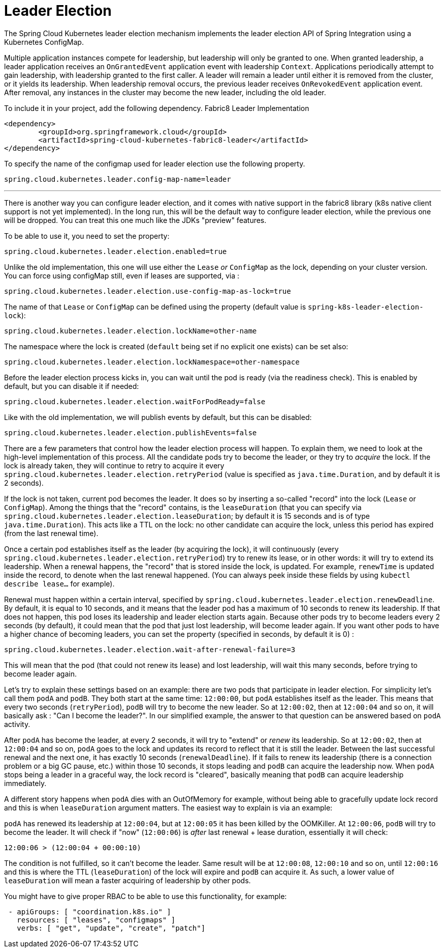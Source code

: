 [[leader-election]]
= Leader Election

The Spring Cloud Kubernetes leader election mechanism implements the leader election API of Spring Integration using a Kubernetes ConfigMap.

Multiple application instances compete for leadership, but leadership will only be granted to one.
When granted leadership, a leader application receives an `OnGrantedEvent` application event with leadership `Context`.
Applications periodically attempt to gain leadership, with leadership granted to the first caller.
A leader will remain a leader until either it is removed from the cluster, or it yields its leadership.
When leadership removal occurs, the previous leader receives `OnRevokedEvent` application event.
After removal, any instances in the cluster may become the new leader, including the old leader.

To include it in your project, add the following dependency.
Fabric8 Leader Implementation
[source,xml]
----
<dependency>
	<groupId>org.springframework.cloud</groupId>
	<artifactId>spring-cloud-kubernetes-fabric8-leader</artifactId>
</dependency>
----

To specify the name of the configmap used for leader election use the following property.
[source,properties]
----
spring.cloud.kubernetes.leader.config-map-name=leader
----


'''

There is another way you can configure leader election, and it comes with native support in the fabric8 library (k8s native client support is not yet implemented). In the long run, this will be the default way to configure leader election, while the previous one will be dropped. You can treat this one much like the JDKs "preview" features.

To be able to use it, you need to set the property:

[source]
----
spring.cloud.kubernetes.leader.election.enabled=true
----

Unlike the old implementation, this one will use either the `Lease` _or_ `ConfigMap` as the lock, depending on your cluster version. You can force using configMap still, even if leases are supported, via :

[source]
----
spring.cloud.kubernetes.leader.election.use-config-map-as-lock=true
----

The name of that `Lease` or `ConfigMap` can be defined using the property (default value is `spring-k8s-leader-election-lock`):

[source]
----
spring.cloud.kubernetes.leader.election.lockName=other-name
----

The namespace where the lock is created (`default` being set if no explicit one exists) can be set also:

[source]
----
spring.cloud.kubernetes.leader.election.lockNamespace=other-namespace
----

Before the leader election process kicks in, you can wait until the pod is ready (via the readiness check). This is enabled by default, but you can disable it if needed:

[source]
----
spring.cloud.kubernetes.leader.election.waitForPodReady=false
----

Like with the old implementation, we will publish events by default, but this can be disabled:

[source]
----
spring.cloud.kubernetes.leader.election.publishEvents=false
----

There are a few parameters that control how the leader election process will happen. To explain them, we need to look at the high-level implementation of this process. All the candidate pods try to become the leader, or they try to _acquire_ the lock. If the lock is already taken, they will continue to retry to acquire it every `spring.cloud.kubernetes.leader.election.retryPeriod` (value is specified as `java.time.Duration`, and by default it is 2 seconds).

If the lock is not taken, current pod becomes the leader. It does so by inserting a so-called "record" into the lock (`Lease` or `ConfigMap`). Among the things that the "record" contains, is the `leaseDuration` (that you can specify via `spring.cloud.kubernetes.leader.election.leaseDuration`; by default it is 15 seconds and is of type `java.time.Duration`). This acts like a TTL on the lock: no other candidate can acquire the lock, unless this period has expired (from the last renewal time).

Once a certain pod establishes itself as the leader (by acquiring the lock), it will continuously (every `spring.cloud.kubernetes.leader.election.retryPeriod`) try to renew its lease, or in other words: it will try to extend its leadership. When a renewal happens, the "record" that is stored inside the lock, is updated. For example, `renewTime` is updated inside the record, to denote when the last renewal happened. (You can always peek inside these fields by using `kubectl describe lease...` for example).

Renewal must happen within a certain interval, specified by `spring.cloud.kubernetes.leader.election.renewDeadline`. By default, it is equal to 10 seconds, and it means that the leader pod has a maximum of 10 seconds to renew its leadership. If that does not happen, this pod loses its leadership and leader election starts again. Because other pods try to become leaders every 2 seconds (by default), it could mean that the pod that just lost leadership, will become leader again. If you want other pods to have a higher chance of becoming leaders, you can set the property (specified in seconds, by default it is 0) :

[source]
----
spring.cloud.kubernetes.leader.election.wait-after-renewal-failure=3
----

This will mean that the pod (that could not renew its lease) and lost leadership, will wait this many seconds, before trying to become leader again.

Let's try to explain these settings based on an example: there are two pods that participate in leader election. For simplicity let's call them `podA` and `podB`. They both start at the same time: `12:00:00`, but `podA` establishes itself as the leader. This means that every two seconds (`retryPeriod`), `podB` will try to become the new leader. So at `12:00:02`, then at `12:00:04` and so on, it will basically ask : "Can I become the leader?". In our simplified example, the answer to that question can be answered based on `podA` activity.

After `podA` has become the leader, at every 2 seconds, it will try to "extend" or _renew_ its leadership. So at `12:00:02`, then at `12:00:04` and so on, `podA` goes to the lock and updates its record to reflect that it is still the leader. Between the last successful renewal and the next one, it has exactly 10 seconds (`renewalDeadline`). If it fails to renew its leadership (there is a connection problem or a big GC pause, etc.) within those 10 seconds, it stops leading and `podB` can acquire the leadership now. When `podA` stops being a leader in a graceful way, the lock record is "cleared", basically meaning that `podB` can acquire leadership immediately.

A different story happens when `podA` dies with an OutOfMemory for example, without being able to gracefully update lock record and this is when `leaseDuration` argument matters. The easiest way to explain is via an example:

`podA` has renewed its leadership at `12:00:04`, but at `12:00:05` it has been killed by the OOMKiller. At `12:00:06`, `podB` will try to become the leader. It will check if "now" (`12:00:06`) is _after_ last renewal + lease duration, essentially it will check:

[source]
----
12:00:06 > (12:00:04 + 00:00:10)
----

The condition is not fulfilled, so it can't become the leader. Same result will be at `12:00:08`, `12:00:10` and so on, until `12:00:16` and this is where the TTL (`leaseDuration`) of the lock will expire and `podB` can acquire it. As such, a lower value of `leaseDuration` will mean a faster acquiring of leadership by other pods.

You might have to give proper RBAC to be able to use this functionality, for example:

[source]
----
 - apiGroups: [ "coordination.k8s.io" ]
   resources: [ "leases", "configmaps" ]
   verbs: [ "get", "update", "create", "patch"]
----
